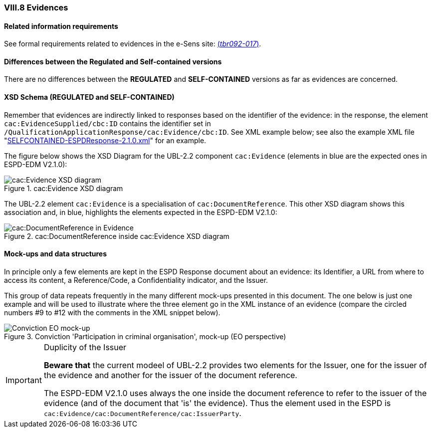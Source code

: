 
=== VIII.8 Evidences

==== Related information requirements

See formal requirements related to evidences in the e-Sens site: http://wiki.ds.unipi.gr/display/ESPDInt/BIS+41+-+ESPD+V2.1.0#BIS41-ESPDV2.1-tbr092-017[(_tbr092-017_)].

==== Differences between the Regulated and Self-contained versions
 
There are no differences between the *REGULATED* and *SELF-CONTAINED* versions as far as evidences are concerned. 

==== XSD Schema (REGULATED and SELF-CONTAINED)

Remember that evidences are indirectly linked to responses based on the identifier of the evidence: in the response, the element `cac:EvidenceSupplied/cbc:ID` contains the identifier set in `/QualificationApplicationResponse/cac:Evidence/cbc:ID`. See XML example below; see also the example XML file "link:{attachmentsdir}/xml/SELFCONTAINED-ESPDResponse-2.1.0.xml[SELFCONTAINED-ESPDResponse-2.1.0.xml]" for an example.

The figure below shows the XSD Diagram for the UBL-2.2 component `cac:Evidence` (elements in blue are the expected ones in ESPD-EDM V2.1.0):

.cac:Evidence XSD diagram
image::Evidence_XSD.png[cac:Evidence XSD diagram, alt="cac:Evidence XSD diagram", align="center"]

The UBL-2.2 element `cac:Evidence` is a specialisation of `cac:DocumentReference`. This other XSD diagram shows this association and, in blue, highlights the elements expected in the ESPD-EDM V2.1.0:
 
.cac:DocumentReference inside cac:Evidence XSD diagram
image::Evidence_DocumentReference.png[cac:DocumentReference in Evidence, alt="cac:DocumentReference in Evidence", align="center"]

==== Mock-ups and data structures

In principle only a few elements are kept in the ESPD Response document about an evidence: its Identifier, a URL from where to access its content, a Reference/Code, a Confidentiality indicator, and the Issuer.

This group of data repeats frequently in the many different mock-ups presented in this document. The one below is just one example and will be used to illustrate where the three element go in the XML instance of an evidence (compare the circled numbers #9 to #12 with the comments in the XML snippet below). 

.Conviction 'Participation in criminal organisation', mock-up (EO perspective)
image::Convictions__EO_mock-up.png[Conviction EO mock-up, alt="Conviction EO mock-up", align="center"]

.Duplicity of the Issuer
[IMPORTANT]
====
*Beware that* the current modeel of UBL-2.2 provides two elements for the Issuer, one for the issuer of the evidence and another for the issuer of the document reference. 

The ESPD-EDM V2.1.0 uses always the one inside the document reference to refer to the issuer of the evidence (and of the document that 'is' the evidence). Thus the element used in the ESPD is `cac:Evidence/cac:DocumentReference/cac:IssuerParty`.

====